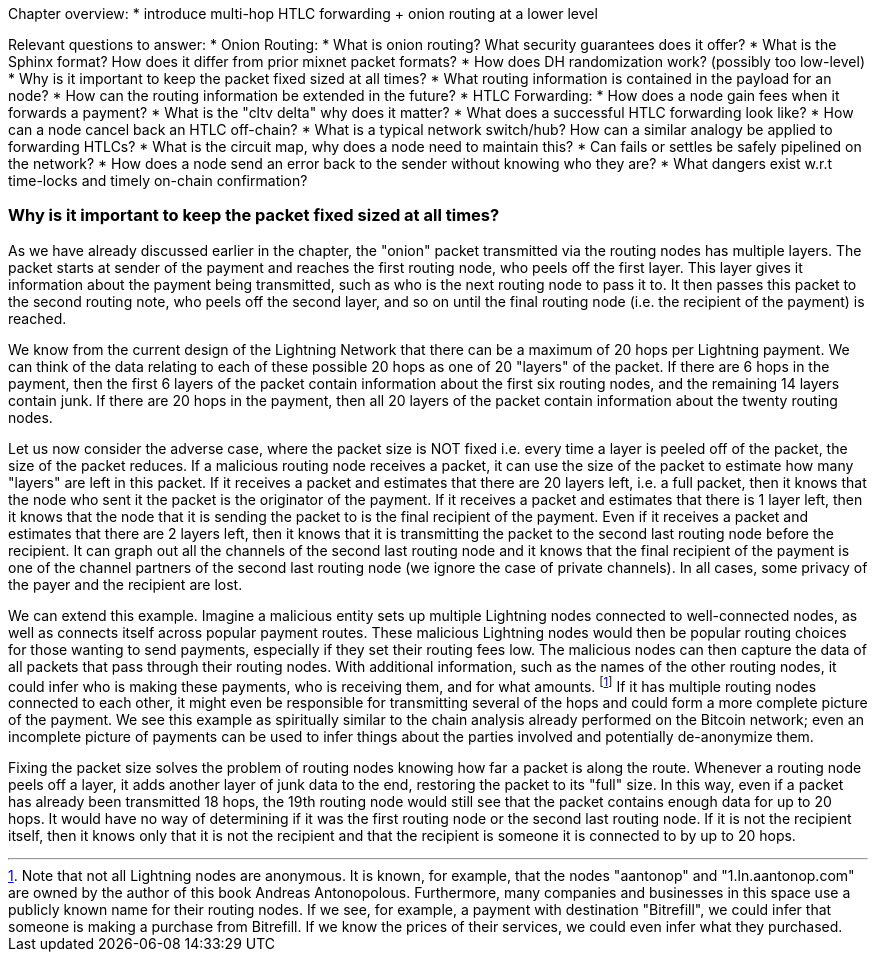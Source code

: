 Chapter overview:
  * introduce multi-hop HTLC forwarding + onion routing at a lower level

Relevant questions to answer:
  * Onion Routing:
    * What is onion routing? What security guarantees does it offer?
    * What is the Sphinx format? How does it differ from prior mixnet packet formats?
    * How does DH randomization work? (possibly too low-level)
    * Why is it important to keep the packet fixed sized at all times?
    * What routing information is contained in the payload for an node?
    * How can the routing information be extended in the future?
  * HTLC Forwarding:
    * How does a node gain fees when it forwards a payment?
    * What is the "cltv delta" why does it matter? 
    * What does a successful HTLC forwarding look like?
    * How can a node cancel back an HTLC off-chain?
    * What is a typical network switch/hub? How can a similar analogy be applied to forwarding HTLCs?
    * What is the circuit map, why does a node need to maintain this?
    * Can fails or settles be safely pipelined on the network?
    * How does a node send an error back to the sender without knowing who they are?
    * What dangers exist w.r.t time-locks and timely on-chain confirmation?


=== Why is it important to keep the packet fixed sized at all times?

As we have already discussed earlier in the chapter, the "onion" packet transmitted via the routing nodes has multiple layers.
The packet starts at sender of the payment and reaches the first routing node, who peels off the first layer.
This layer gives it information about the payment being transmitted, such as who is the next routing node to pass it to.
It then passes this packet to the second routing note, who peels off the second layer, and so on until the final routing node (i.e. the recipient of the payment) is reached.

We know from the current design of the Lightning Network that there can be a maximum of 20 hops per Lightning payment.
We can think of the data relating to each of these possible 20 hops as one of 20 "layers" of the packet.
If there are 6 hops in the payment, then the first 6 layers of the packet contain information about the first six routing nodes, and the remaining 14 layers contain junk.
If there are 20 hops in the payment, then all 20 layers of the packet contain information about the twenty routing nodes.

Let us now consider the adverse case, where the packet size is NOT fixed i.e. every time a layer is peeled off of the packet, the size of the packet reduces.
If a malicious routing node receives a packet, it can use the size of the packet to estimate how many "layers" are left in this packet.
If it receives a packet and estimates that there are 20 layers left, i.e. a full packet, then it knows that the node who sent it the packet is the originator of the payment.
If it receives a packet and estimates that there is 1 layer left, then it knows that the node that it is sending the packet to is the final recipient of the payment.
Even if it receives a packet and estimates that there are 2 layers left, then it knows that it is transmitting the packet to the second last routing node before the recipient.
It can graph out all the channels of the second last routing node and it knows that the final recipient of the payment is one of the channel partners of the second last routing node (we ignore the case of private channels).
In all cases, some privacy of the payer and the recipient are lost.

We can extend this example.
Imagine a malicious entity sets up multiple Lightning nodes connected to well-connected nodes, as well as connects itself across popular payment routes.
These malicious Lightning nodes would then be popular routing choices for those wanting to send payments, especially if they set their routing fees low.
The malicious nodes can then capture the data of all packets that pass through their routing nodes.
With additional information, such as the names of the other routing nodes, it could infer who is making these payments, who is receiving them, and for what amounts.
footnote:[Note that not all Lightning nodes are anonymous.
It is known, for example, that the nodes "aantonop" and "1.ln.aantonop.com" are owned by the author of this book Andreas Antonopolous.
Furthermore, many companies and businesses in this space use a publicly known name for their routing nodes.
If we see, for example, a payment with destination "Bitrefill", we could infer that someone is making a purchase from Bitrefill.
If we know the prices of their services, we could even infer what they purchased. ]
If it has multiple routing nodes connected to each other, it might even be responsible for transmitting several of the hops and could form a more complete picture of the payment.
We see this example as spiritually similar to the chain analysis already performed on the Bitcoin network; even an incomplete picture of payments can be used to infer things about the parties involved and potentially de-anonymize them.

Fixing the packet size solves the problem of routing nodes knowing how far a packet is along the route.
Whenever a routing node peels off a layer, it adds another layer of junk data to the end, restoring the packet to its "full" size.
In this way, even if a packet has already been transmitted 18 hops, the 19th routing node would still see that the packet contains enough data for up to 20 hops.
It would have no way of determining if it was the first routing node or the second last routing node.
If it is not the recipient itself, then it knows only that it is not the recipient and that the recipient is someone it is connected to by up to 20 hops.
